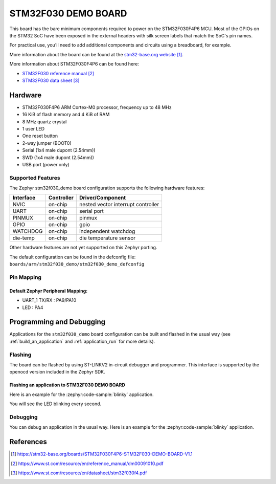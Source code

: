 .. _stm32f030_demo:

STM32F030 DEMO BOARD
####################

This board has the bare minimum components required to power on
the STM32F030F4P6 MCU. Most of the GPIOs on the STM32 SoC have
been exposed in the external headers with silk screen labels
that match the SoC's pin names.

For practical use, you'll need to add additional components
and circuits using a breadboard, for example.

.. image:: img/stm32f030_demo.jpg
   :align: center
   :alt: STM32F030 DEMO BOARD

More information about the board can be found at the `stm32-base.org website`_.

More information about STM32F030F4P6 can be found here:

- `STM32F030 reference manual`_
- `STM32F030 data sheet`_

Hardware
********

- STM32F030F4P6 ARM Cortex-M0 processor, frequency up to 48 MHz
- 16 KiB of flash memory and 4 KiB of RAM
- 8 MHz quartz crystal
- 1 user LED
- One reset button
- 2-way jumper (BOOT0)
- Serial (1x4 male dupont (2.54mm))
- SWD (1x4 male dupont (2.54mm))
- USB port (power only)

Supported Features
==================

The Zephyr stm32f030_demo board configuration supports the following
hardware features:

+-----------+------------+-------------------------------------+
| Interface | Controller | Driver/Component                    |
+===========+============+=====================================+
| NVIC      | on-chip    | nested vector interrupt controller  |
+-----------+------------+-------------------------------------+
| UART      | on-chip    | serial port                         |
+-----------+------------+-------------------------------------+
| PINMUX    | on-chip    | pinmux                              |
+-----------+------------+-------------------------------------+
| GPIO      | on-chip    | gpio                                |
+-----------+------------+-------------------------------------+
| WATCHDOG  | on-chip    | independent watchdog                |
+-----------+------------+-------------------------------------+
| die-temp  | on-chip    | die temperature sensor              |
+-----------+------------+-------------------------------------+

Other hardware features are not yet supported on this Zephyr porting.

The default configuration can be found in the defconfig file:
``boards/arm/stm32f030_demo/stm32f030_demo_defconfig``

Pin Mapping
===========

Default Zephyr Peripheral Mapping:
----------------------------------

- UART_1 TX/RX : PA9/PA10
- LED : PA4

Programming and Debugging
*************************

Applications for the ``stm32f030_demo`` board configuration can be built and
flashed in the usual way (see :ref:`build_an_application` and
:ref:`application_run` for more details).

Flashing
========

The board can be flashed by using ST-LINKV2 in-circuit debugger and programmer.
This interface is supported by the openocd version included in the Zephyr SDK.

Flashing an application to STM32F030 DEMO BOARD
-----------------------------------------------

Here is an example for the :zephyr:code-sample:`blinky` application.

.. zephyr-app-commands::
   :zephyr-app: samples/basic/blinky
   :board: stm32f030_demo
   :goals: build flash

You will see the LED blinking every second.

Debugging
=========

You can debug an application in the usual way. Here is an example for the
:zephyr:code-sample:`blinky` application.

.. zephyr-app-commands::
   :zephyr-app: samples/basic/blinky
   :board: stm32f030_demo
   :maybe-skip-config:
   :goals: debug

References
**********

.. target-notes::

.. _stm32-base.org website:
   https://stm32-base.org/boards/STM32F030F4P6-STM32F030-DEMO-BOARD-V1.1

.. _STM32F030 reference manual:
   https://www.st.com/resource/en/reference_manual/dm00091010.pdf

.. _STM32F030 data sheet:
   https://www.st.com/resource/en/datasheet/stm32f030f4.pdf
